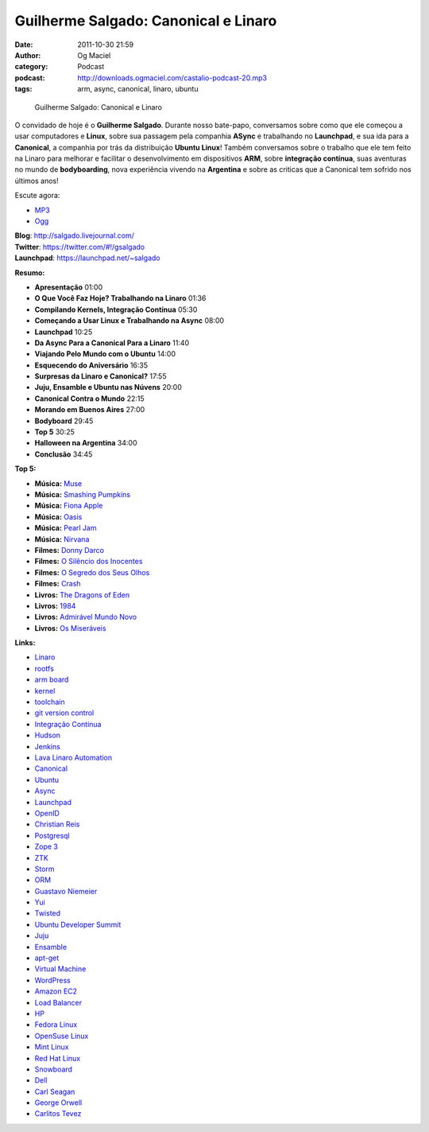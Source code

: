 Guilherme Salgado: Canonical e Linaro
#####################################
:date: 2011-10-30 21:59
:author: Og Maciel
:category: Podcast
:podcast: http://downloads.ogmaciel.com/castalio-podcast-20.mp3
:tags: arm, async, canonical, linaro, ubuntu

.. figure:: {filename}/images/guilhermesalgado.jpg
   :alt: Guilherme Salgado: Canonical e Linaro

   Guilherme Salgado: Canonical e Linaro

O convidado de hoje é o **Guilherme Salgado**. Durante nosso bate-papo,
conversamos sobre como que ele começou a usar computadores e **Linux**,
sobre sua passagem pela companhia **ASync** e trabalhando no
**Launchpad**, e sua ida para a **Canonical**, a companhia por trás da
distribuição **Ubuntu Linux**! Também conversamos sobre o trabalho que
ele tem feito na Linaro para melhorar e facilitar o desenvolvimento em
dispositivos \ **ARM**, sobre **integração contínua**, suas aventuras no
mundo de **bodyboarding**, nova experiência vivendo na **Argentina** e
sobre as criticas que a Canonical tem sofrido nos últimos anos!

Escute agora:

-  `MP3 <http://downloads.ogmaciel.com/castalio-podcast-20.mp3>`__
-  `Ogg <http://downloads.ogmaciel.com/castalio-podcast-20.ogg>`__ 

| **Blog**: http://salgado.livejournal.com/
| **Twitter**: https://twitter.com/#!/gsalgado
| **Launchpad**: https://launchpad.net/~salgado

**Resumo:**

-  **Apresentação** 01:00
-  **O Que Você Faz Hoje? Trabalhando na Linaro** 01:36
-  **Compilando Kernels, Integração Contínua** 05:30
-  **Começando a Usar Linux e Trabalhando na Async** 08:00
-  **Launchpad** 10:25
-  **Da Async Para a Canonical Para a Linaro** 11:40
-  **Viajando Pelo Mundo com o Ubuntu** 14:00
-  **Esquecendo do Aniversário** 16:35
-  **Surpresas da Linaro e Canonical?** 17:55
-  **Juju, Ensamble e Ubuntu nas Núvens** 20:00
-  **Canonical Contra o Mundo** 22:15
-  **Morando em Buenos Aires** 27:00
-  **Bodyboard** 29:45
-  **Top 5** 30:25
-  **Halloween na Argentina** 34:00
-  **Conclusão** 34:45

**Top 5:**

-  **Música:** `Muse <http://www.last.fm/search?q=Muse>`__
-  **Música:** `Smashing
   Pumpkins <http://www.last.fm/search?q=Smashing+Pumpkins>`__
-  **Música:** `Fiona Apple <http://www.last.fm/search?q=Fiona+Apple>`__
-  **Música:** `Oasis <http://www.last.fm/search?q=Oasis>`__
-  **Música:** `Pearl Jam <http://www.last.fm/search?q=Pearl+Jam>`__
-  **Música:** `Nirvana <http://www.last.fm/search?q=Nirvana>`__
-  **Filmes:** `Donny
   Darco <http://www.imdb.com/find?s=all&q=Donny+Darco>`__
-  **Filmes:** `O Silêncio dos
   Inocentes <http://www.imdb.com/find?s=all&q=O+Silêncio+dos+Inocentes>`__
-  **Filmes:** `O Segredo dos Seus
   Olhos <http://www.imdb.com/find?s=all&q=O+Segredo+dos+Seus+Olhos>`__
-  **Filmes:** `Crash <http://www.imdb.com/find?s=all&q=Crash>`__
-  **Livros:** `The Dragons of
   Eden <http://www.amazon.com/s/ref=nb_sb_noss?url=search-alias%3Dstripbooks&field-keywords=The+Dragons+of+Eden>`__
-  **Livros:**
   `1984 <http://www.amazon.com/s/ref=nb_sb_noss?url=search-alias%3Dstripbooks&field-keywords=1984>`__
-  **Livros:** `Admirável Mundo
   Novo <http://www.amazon.com/s/ref=nb_sb_noss?url=search-alias%3Dstripbooks&field-keywords=Admirável+Mundo+Novo>`__
-  **Livros:** `Os
   Miseráveis <http://www.amazon.com/s/ref=nb_sb_noss?url=search-alias%3Dstripbooks&field-keywords=Os+Miseráveis>`__

**Links:**

-  `Linaro <https://duckduckgo.com/?q=Linaro>`__
-  `rootfs <https://duckduckgo.com/?q=rootfs>`__
-  `arm board <https://duckduckgo.com/?q=arm+board>`__
-  `kernel <https://duckduckgo.com/?q=kernel>`__
-  `toolchain <https://duckduckgo.com/?q=toolchain>`__
-  `git version
   control <https://duckduckgo.com/?q=git+version+control>`__
-  `Integração
   Contínua <https://duckduckgo.com/?q=Integração+Contínua>`__
-  `Hudson <https://duckduckgo.com/?q=Hudson>`__
-  `Jenkins <https://duckduckgo.com/?q=Jenkins>`__
-  `Lava Linaro
   Automation <https://duckduckgo.com/?q=Lava+Linaro+Automation>`__
-  `Canonical <https://duckduckgo.com/?q=Canonical>`__
-  `Ubuntu <https://duckduckgo.com/?q=Ubuntu>`__
-  `Async <https://duckduckgo.com/?q=Async>`__
-  `Launchpad <https://duckduckgo.com/?q=Launchpad>`__
-  `OpenID <https://duckduckgo.com/?q=OpenID>`__
-  `Christian Reis <https://duckduckgo.com/?q=Christian+Reis>`__
-  `Postgresql <https://duckduckgo.com/?q=Postgresql>`__
-  `Zope 3 <https://duckduckgo.com/?q=Zope+3>`__
-  `ZTK <https://duckduckgo.com/?q=ZTK>`__
-  `Storm <https://duckduckgo.com/?q=Storm>`__
-  `ORM <https://duckduckgo.com/?q=ORM>`__
-  `Guastavo Niemeier <https://duckduckgo.com/?q=Guastavo+Niemeier>`__
-  `Yui <https://duckduckgo.com/?q=Yui>`__
-  `Twisted <https://duckduckgo.com/?q=Twisted>`__
-  `Ubuntu Developer
   Summit <https://duckduckgo.com/?q=Ubuntu+Developer+Summit>`__
-  `Juju <https://duckduckgo.com/?q=Juju>`__
-  `Ensamble <https://duckduckgo.com/?q=Ensamble>`__
-  `apt-get <https://duckduckgo.com/?q=apt-get>`__
-  `Virtual Machine <https://duckduckgo.com/?q=Virtual+Machine>`__
-  `WordPress <https://duckduckgo.com/?q=WordPress>`__
-  `Amazon EC2 <https://duckduckgo.com/?q=Amazon+EC2>`__
-  `Load Balancer <https://duckduckgo.com/?q=Load+Balancer>`__
-  `HP <https://duckduckgo.com/?q=HP>`__
-  `Fedora Linux <https://duckduckgo.com/?q=Fedora+Linux>`__
-  `OpenSuse Linux <https://duckduckgo.com/?q=OpenSuse+Linux>`__
-  `Mint Linux <https://duckduckgo.com/?q=Mint+Linux>`__
-  `Red Hat Linux <https://duckduckgo.com/?q=Red+Hat+Linux>`__
-  `Snowboard <https://duckduckgo.com/?q=Snowboard>`__
-  `Dell <https://duckduckgo.com/?q=Dell>`__
-  `Carl Seagan <https://duckduckgo.com/?q=Carl+Seagan>`__
-  `George Orwell <https://duckduckgo.com/?q=George+Orwell>`__
-  `Carlitos Tevez <https://duckduckgo.com/?q=Carlitos+Tevez>`__

